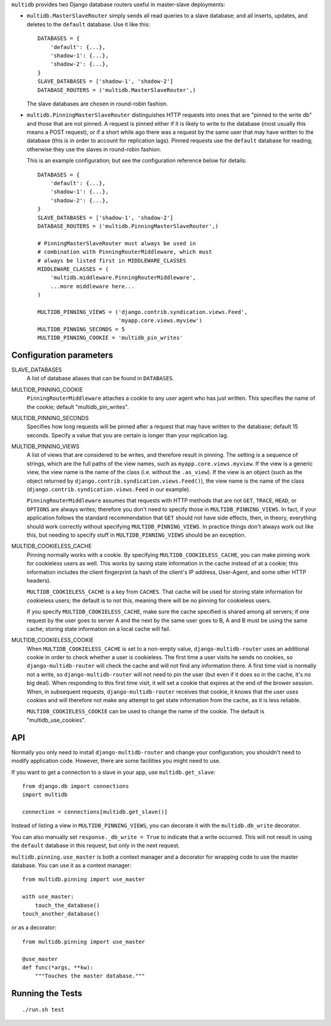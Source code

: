 ``multidb`` provides two Django database routers useful in master-slave
deployments:

* ``multidb.MasterSlaveRouter`` simply sends all read queries to a
  slave database; and all inserts, updates, and deletes to the
  ``default`` database. Use it like this::

     DATABASES = {
         'default': {...},
         'shadow-1': {...},
         'shadow-2': {...},
     }
     SLAVE_DATABASES = ['shadow-1', 'shadow-2']
     DATABASE_ROUTERS = ('multidb.MasterSlaveRouter',)

  The slave databases are chosen in round-robin fashion.

* ``multidb.PinningMasterSlaveRouter`` distinguishes HTTP requests
  into ones that are "pinned to the write db" and those that are not
  pinned. A request is pinned either if it is likely to write to the
  database (most usually this means a POST request), or if a short
  while ago there was a request by the same user that may have
  written to the database (this is in order to account for
  replication lags). Pinned requests use the ``default`` database for
  reading; otherwise they use the slaves in round-robin fashion.

  This is an example configuration; but see the configuration
  reference below for details::

     DATABASES = {
         'default': {...},
         'shadow-1': {...},
         'shadow-2': {...},
     }
     SLAVE_DATABASES = ['shadow-1', 'shadow-2']
     DATABASE_ROUTERS = ('multidb.PinningMasterSlaveRouter',)

     # PinningMasterSlaveRouter must always be used in
     # combination with PinningRouterMiddleware, which must
     # always be listed first in MIDDLEWARE_CLASSES
     MIDDLEWARE_CLASSES = (
         'multidb.middleware.PinningRouterMiddleware',
         ...more middleware here...
     )

     MULTIDB_PINNING_VIEWS = ('django.contrib.syndication.views.Feed',
                              'myapp.core.views.myview')
     MULTIDB_PINNING_SECONDS = 5
     MULTIDB_PINNING_COOKIE = 'multidb_pin_writes'

Configuration parameters
========================

SLAVE_DATABASES
   A list of database aliases that can be found in ``DATABASES``.

MULTIDB_PINNING_COOKIE
   ``PinningRouterMiddleware`` attaches a cookie to any user agent who
   has just written. This specifies the name of the cookie; default
   "multidb_pin_writes".
   
MULTIDB_PINNING_SECONDS
   Specifies how long requests will be pinned after a request that may
   have written to the database; default 15 seconds. Specify a value
   that you are certain is longer than your replication lag.

MULTIDB_PINNING_VIEWS
   A list of views that are considered to be writes, and therefore
   result in pinning.  The setting is a sequence of strings, which are
   the full paths of the view names, such as
   ``myapp.core.views.myview``. If the view is a generic view, the
   view name is the name of the class (i.e. without the ``.as_view``).
   If the view is an object (such as the object returned by
   ``django.contrib.syndication.views.Feed()``), the view name is the
   name of the class (``django.contrib.syndication.views.Feed`` in our
   example).

   ``PinningRouterMiddleware`` assumes that requests with HTTP methods
   that are not ``GET``, ``TRACE``, ``HEAD``, or ``OPTIONS`` are
   always writes; therefore you don't need to specify those in
   ``MULTIDB_PINNING_VIEWS``. In fact, if your application follows the
   standard recommendation that ``GET`` should not have side effects,
   then, in theory, everything should work correctly without
   specifying ``MULTIDB_PINNING_VIEWS``. In practice things don't
   always work out like this, but needing to specify stuff in
   ``MULTIDB_PINNING_VIEWS`` should be an exception.

MULTIDB_COOKIELESS_CACHE
   Pinning normally works with a cookie. By specifying
   ``MULTIDB_COOKIELESS_CACHE``, you can make pinning work for
   cookieless users as well. This works by saving state information in
   the cache instead of at a cookie; this information includes the
   client fingerprint (a hash of the client's IP address, User-Agent,
   and some other HTTP headers).

   ``MULTIDB_COOKIELESS_CACHE`` is a key from ``CACHES``. That cache
   will be used for storing state information for cookieless users;
   the default is to not this, meaning there will be no pinning for
   cookieless users.

   If you specify ``MULTIDB_COOKIELESS_CACHE``, make sure the cache
   specified is shared among all servers; if one request by the user
   goes to server A and the next by the same user goes to B, A and B
   must be using the same cache; storing state information on a local
   cache will fail.

MULTIDB_COOKIELESS_COOKIE
   When ``MULTIDB_COOKIELESS_CACHE`` is set to a non-empty value,
   ``django-multidb-router`` uses an additional cookie in order to
   check whether a user is cookieless. The first time a user visits he
   sends no cookies, so ``django-multidb-router`` will check the
   cache and will not find any information there. A first time visit
   is normally not a write, so ``django-multidb-router`` will not need
   to pin the user (but even if it does so in the cache, it's no big
   deal). When responding to this first time visit, it will set a
   cookie that expires at the end of the brower session. When, in
   subsequent requests, ``django-multidb-router`` receives that
   cookie, it knows that the user uses cookies and will therefore not
   make any attempt to get state information from the cache, as it is
   less reliable.

   ``MULTIDB_COOKIELESS_COOKIE`` can be used to change the name of the
   cookie. The default is "multidb_use_cookies".

API
===

Normally you only need to install ``django-multidb-router`` and change
your configuration; you shouldn't need to modify application code.
However, there are some facilities you might need to use.

If you want to get a connection to a slave in your app, use
``multidb.get_slave``::

    from django.db import connections
    import multidb

    connection = connections[multidb.get_slave()]

Instead of listing a view in ``MULTIDB_PINNING_VIEWS``, you can
decorate it with the ``multidb.db_write`` decorator.

You can also manually set ``response._db_write = True`` to indicate
that a write occurred. This will not result in using the ``default``
database in this request, but only in the next request.

``multidb.pinning.use_master`` is both a context manager and a
decorator for wrapping code to use the master database. You can use it
as a context manager::

    from multidb.pinning import use_master

    with use_master:
        touch_the_database()
    touch_another_database()

or as a decorator::

    from multidb.pinning import use_master

    @use_master
    def func(*args, **kw):
        """Touches the master database."""

Running the Tests
=================

::

    ./run.sh test
